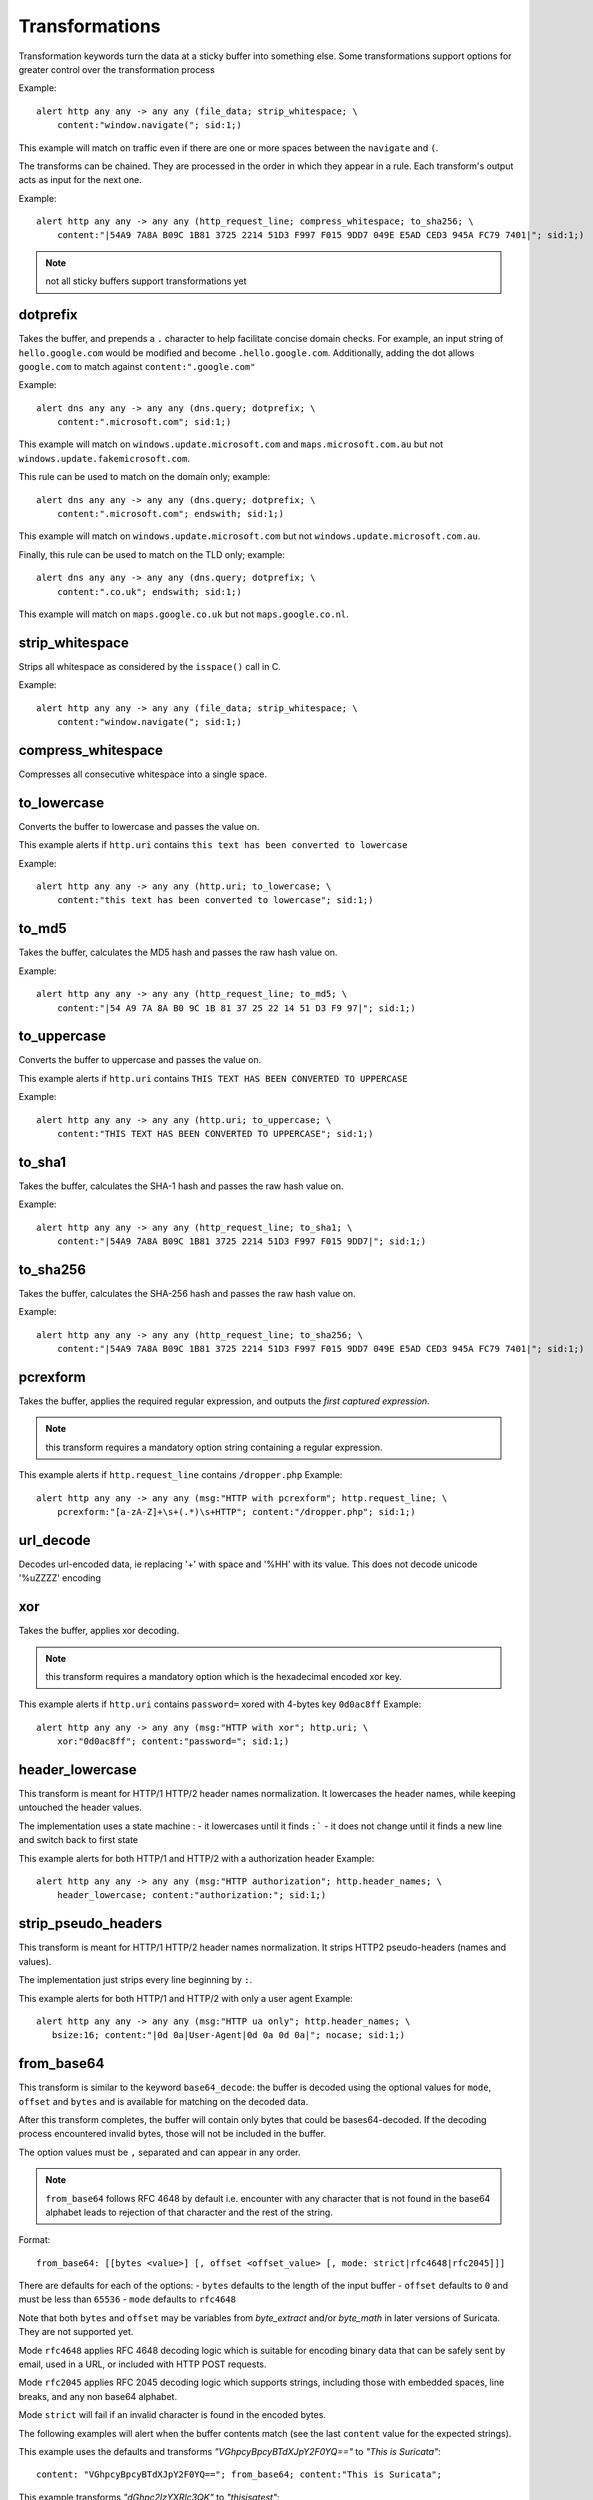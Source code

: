 Transformations
===============

Transformation keywords turn the data at a sticky buffer into something else. Some transformations
support options for greater control over the transformation process

Example::

    alert http any any -> any any (file_data; strip_whitespace; \
        content:"window.navigate("; sid:1;)

This example will match on traffic even if there are one or more spaces between
the ``navigate`` and ``(``.

The transforms can be chained. They are processed in the order in which they
appear in a rule. Each transform's output acts as input for the next one.

Example::

    alert http any any -> any any (http_request_line; compress_whitespace; to_sha256; \
        content:"|54A9 7A8A B09C 1B81 3725 2214 51D3 F997 F015 9DD7 049E E5AD CED3 945A FC79 7401|"; sid:1;)

.. note:: not all sticky buffers support transformations yet

dotprefix
---------

Takes the buffer, and prepends a ``.`` character to help facilitate concise domain checks. For example,
an input string of ``hello.google.com`` would be modified and become ``.hello.google.com``. Additionally,
adding the dot allows ``google.com`` to match against ``content:".google.com"``

Example::

    alert dns any any -> any any (dns.query; dotprefix; \
        content:".microsoft.com"; sid:1;)

This example will match on ``windows.update.microsoft.com`` and
``maps.microsoft.com.au`` but not ``windows.update.fakemicrosoft.com``.

This rule can be used to match on the domain only; example::

    alert dns any any -> any any (dns.query; dotprefix; \
        content:".microsoft.com"; endswith; sid:1;)

This example will match on ``windows.update.microsoft.com`` but not
``windows.update.microsoft.com.au``.

Finally, this rule can be used to match on the TLD only; example::

    alert dns any any -> any any (dns.query; dotprefix; \
        content:".co.uk"; endswith; sid:1;)

This example will match on ``maps.google.co.uk`` but not
``maps.google.co.nl``.

strip_whitespace
----------------

Strips all whitespace as considered by the ``isspace()`` call in C.

Example::

    alert http any any -> any any (file_data; strip_whitespace; \
        content:"window.navigate("; sid:1;)

compress_whitespace
-------------------

Compresses all consecutive whitespace into a single space.

to_lowercase
------------

Converts the buffer to lowercase and passes the value on.

This example alerts if ``http.uri`` contains ``this text has been converted to lowercase``

Example::

    alert http any any -> any any (http.uri; to_lowercase; \
        content:"this text has been converted to lowercase"; sid:1;)

to_md5
------

Takes the buffer, calculates the MD5 hash and passes the raw hash value
on.

Example::

    alert http any any -> any any (http_request_line; to_md5; \
        content:"|54 A9 7A 8A B0 9C 1B 81 37 25 22 14 51 D3 F9 97|"; sid:1;)

to_uppercase
------------

Converts the buffer to uppercase and passes the value on.

This example alerts if ``http.uri`` contains ``THIS TEXT HAS BEEN CONVERTED TO UPPERCASE``

Example::

    alert http any any -> any any (http.uri; to_uppercase; \
        content:"THIS TEXT HAS BEEN CONVERTED TO UPPERCASE"; sid:1;)

to_sha1
---------

Takes the buffer, calculates the SHA-1 hash and passes the raw hash value
on.

Example::

    alert http any any -> any any (http_request_line; to_sha1; \
        content:"|54A9 7A8A B09C 1B81 3725 2214 51D3 F997 F015 9DD7|"; sid:1;)

to_sha256
---------

Takes the buffer, calculates the SHA-256 hash and passes the raw hash value
on.

Example::

    alert http any any -> any any (http_request_line; to_sha256; \
        content:"|54A9 7A8A B09C 1B81 3725 2214 51D3 F997 F015 9DD7 049E E5AD CED3 945A FC79 7401|"; sid:1;)

pcrexform
---------

Takes the buffer, applies the required regular expression, and outputs the *first captured expression*.

.. note:: this transform requires a mandatory option string containing a regular expression.


This example alerts if ``http.request_line`` contains ``/dropper.php``
Example::

    alert http any any -> any any (msg:"HTTP with pcrexform"; http.request_line; \
        pcrexform:"[a-zA-Z]+\s+(.*)\s+HTTP"; content:"/dropper.php"; sid:1;)

url_decode
----------

Decodes url-encoded data, ie replacing '+' with space and '%HH' with its value.
This does not decode unicode '%uZZZZ' encoding

xor
---

Takes the buffer, applies xor decoding.

.. note:: this transform requires a mandatory option which is the hexadecimal encoded xor key.


This example alerts if ``http.uri`` contains ``password=`` xored with 4-bytes key ``0d0ac8ff``
Example::

    alert http any any -> any any (msg:"HTTP with xor"; http.uri; \
        xor:"0d0ac8ff"; content:"password="; sid:1;)

header_lowercase
----------------

This transform is meant for HTTP/1 HTTP/2 header names normalization.
It lowercases the header names, while keeping untouched the header values.

The implementation uses a state machine :
- it lowercases until it finds ``:```
- it does not change until it finds a new line and switch back to first state

This example alerts for both HTTP/1 and HTTP/2 with a authorization header
Example::

    alert http any any -> any any (msg:"HTTP authorization"; http.header_names; \
        header_lowercase; content:"authorization:"; sid:1;)

strip_pseudo_headers
--------------------

This transform is meant for HTTP/1 HTTP/2 header names normalization.
It strips HTTP2 pseudo-headers (names and values).

The implementation just strips every line beginning by ``:``.

This example alerts for both HTTP/1 and HTTP/2 with only a user agent
Example::

    alert http any any -> any any (msg:"HTTP ua only"; http.header_names; \
       bsize:16; content:"|0d 0a|User-Agent|0d 0a 0d 0a|"; nocase; sid:1;)

.. _from_base64:

from_base64
-----------

This transform is similar to the keyword ``base64_decode``: the buffer is decoded using
the optional values for ``mode``, ``offset`` and ``bytes`` and is available for matching
on the decoded data.

After this transform completes, the buffer will contain only bytes that could be bases64-decoded.
If the decoding process encountered invalid bytes, those will not be included in the buffer.

The option values must be ``,`` separated and can appear in any order.

.. note:: ``from_base64`` follows RFC 4648 by default i.e. encounter with any character
   that is not found in the base64 alphabet leads to rejection of that character and the
   rest of the string.

Format::

    from_base64: [[bytes <value>] [, offset <offset_value> [, mode: strict|rfc4648|rfc2045]]]

There are defaults for each of the options:
- ``bytes`` defaults to the length of the input buffer
- ``offset`` defaults to ``0`` and must be less than ``65536``
- ``mode`` defaults to ``rfc4648``

Note that both ``bytes`` and ``offset`` may be variables from `byte_extract` and/or `byte_math` in
later versions of Suricata. They are not supported yet.

Mode ``rfc4648`` applies RFC 4648 decoding logic which is suitable for encoding binary
data that can be safely sent by email, used in a URL, or included with HTTP POST requests.

Mode ``rfc2045`` applies RFC 2045 decoding logic which supports strings, including those with embedded spaces,
line breaks, and any non base64 alphabet.

Mode ``strict`` will fail if an invalid character is found in the encoded bytes.

The following examples will alert when the buffer contents match (see the
last ``content`` value for the expected strings).

This example uses the defaults and transforms `"VGhpcyBpcyBTdXJpY2F0YQ=="` to `"This is Suricata"`::

       content: "VGhpcyBpcyBTdXJpY2F0YQ=="; from_base64; content:"This is Suricata";

This example transforms `"dGhpc2lzYXRlc3QK"` to `"thisisatest"`::

       content:"/?arg=dGhpc2lzYXRlc3QK"; from_base64: offset 6, mode rfc4648; \
       content:"thisisatest";

This example transforms `"Zm 9v Ym Fy"` to `"foobar"`::

       content:"/?arg=Zm 9v Ym Fy"; from_base64: offset 6, mode rfc2045; \
       content:"foobar";

.. _lua-transform:

luaxform
--------

This transform allows a Lua script to apply a transformation
to a buffer.

Lua scripts that are used for transformations *must* contain a function
named ``transform``.

Lua transforms can be passed optional arguments -- see the examples below -- but they
are not required to do so. Arguments are comma-separated.

A Lua transform function is not invoked if the buffer is empty or the Lua framework is
not accessible (rare).

Lua transform functions must return two values (see below) or the buffer is not modified.

Note that the arguments and values are passed without validation
nor interpretation. There is a maximum of 10 arguments.

The Lua transform function is invoked with these parameters:

  * `input-length` The number of bytes in the buffer provided to the transform
  * `input` The buffer provided to the transform
  * `argument` The number of arguments provided in the following parameters. If there are
    no arguments to the Lua transform, this value will be `0`.
  * `arguments` The list of arguments.

Lua transform functions must return two values [Lua datatypes shown]:

  * `buffer` [Lua string] The return buffer containing the original input buffer or buffer modified by the transform.
  * `bytes` [Lua integer] Number of bytes in return buffer.

This example supplies the HTTP data to a Lua transform and the transform
results are checked with `content`.

Example::

    alert http any any -> any any (msg:"Lua Xform example"; flow:established;  \
    file.data; luaxform:./lua/lua-transform.lua; content: "abc"; sid: 2;)


This example supplies the HTTP data to a Lua transform with with arguments
that specify the offset and byte count for the transform. The resulting
buffer is then checked with a `content` match.

Example::

    alert http any any -> any any (msg:"Lua Xform example"; flow:established; \
    file.data; luaxform:./lua/lua-transform.lua, bytes 12, offset 13; content: "abc"; sid: 1;)


The following Lua script shows a transform that handles arguments: `bytes` and `offset` and uses
those values (or defaults, if there are no arguments) for applying the uppercase transform to
the buffer.

.. code-block:: lua

   function init (args)
        local needs = {}
        return needs
   end

   local function get_value(item, key)
       if string.find(item, key) then
           local _, value = string.match(item, "(%a+)%s*(%d*)")
           if value ~= "" then
               return tonumber(value)
           end
       end

       return nil
   end

   -- Arguments supported
   local bytes_key = "bytes"
   local offset_key = "offset"
   function transform(input_len, input, argc, args)
       local bytes = input_len
       local offset = 0

       -- Look for optional bytes and offset arguments
       for i, item in ipairs(args) do
           local value = get_value(item, bytes_key)
           if value ~= nil then
               bytes = value
           else
               local value = get_value(item, offset_key)
               if value ~= nil then
                   offset = value
               end
           end
       end
       local str_len = #input
       if offset < 0 or offset > str_len then
           print("offset is out of bounds: " .. offset)
           return nil
       end
       str_len = str_len - offset
       if bytes < 0 or bytes > str_len then
           print("invalid bytes " ..  bytes .. " or bytes > length " .. bytes .. " length " .. str_len)
           return nil
       end
       local sub = string.sub(input, offset + 1, offset + bytes)
       return string.upper(sub), bytes
   end
